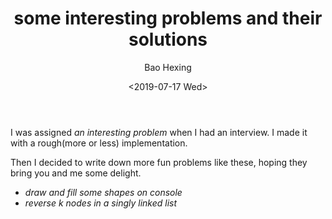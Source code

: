 #+TITLE: some interesting problems and their solutions
#+DATE: <2019-07-17 Wed>
#+AUTHOR: Bao Hexing
#+EMAIL: HexingB@qq.com
#+OPTIONS: ':nil *:t -:t ::t <:t H:3 \n:nil ^:{} arch:headline
#+OPTIONS: html-link-use-abs-url:nil html-postamble:t html-preamble:t
#+OPTIONS: html-scripts:t html-style:t html5-fancy:nil tex:t
#+HTML_DOCTYPE: xhtml-strict
#+HTML_CONTAINER: div
#+DESCRIPTION:
#+KEYWORDS:
#+HTML_LINK_HOME:
#+HTML_LINK_UP:
#+HTML_MATHJAX:
#+HTML_HEAD: <link rel="stylesheet" href="/css/style.css" type="text/css"/>
#+HTML_HEAD_EXTRA:
#+SUBTITLE:
#+INFOJS_OPT:
#+CREATOR: <a href="https://www.gnu.org/software/emacs/">Emacs</a> 26.1 (<a href="https://orgmode.org">Org</a> mode 9.1.9)
#+LATEX_HEADER:

I was assigned [[drawing/drawing_program.txt][an interesting problem]] when I had an interview. I made it with a rough(more or less) implementation.

Then I decided to write down more fun problems like these, hoping they bring you and me some delight.

+ [[drawing/drawing_program.txt][draw and fill some shapes on console]]
+ [[reversek/reverse_k_nodes.txt][reverse k nodes in a singly linked list]]

